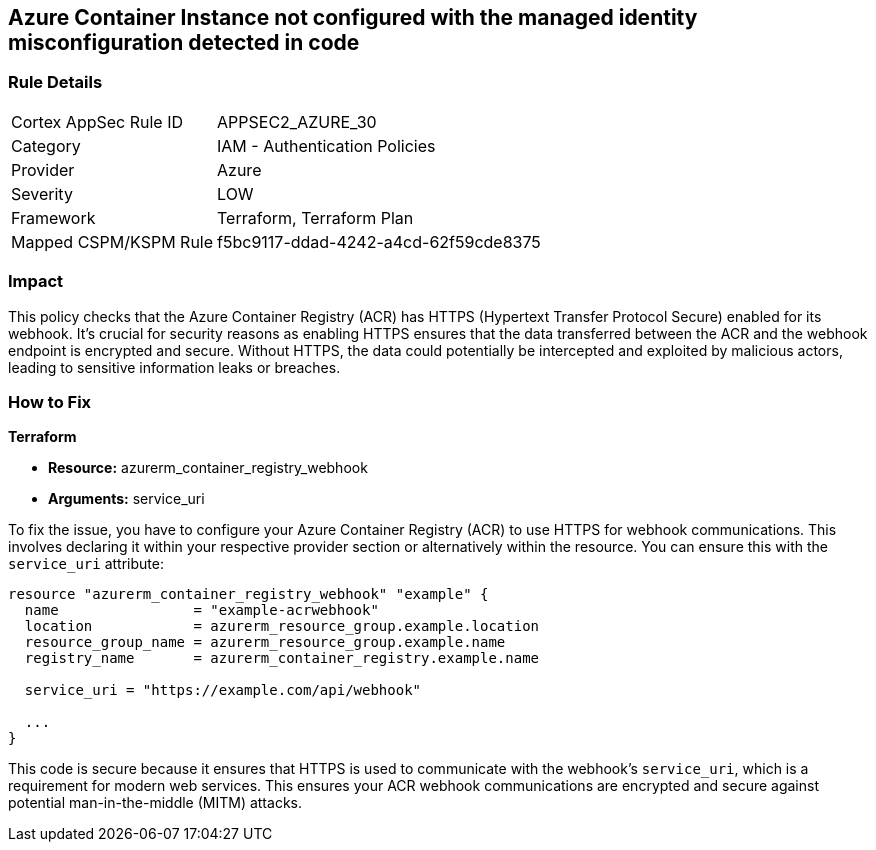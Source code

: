 
== Azure Container Instance not configured with the managed identity misconfiguration detected in code

=== Rule Details

[cols="1,2"]
|===
|Cortex AppSec Rule ID |APPSEC2_AZURE_30
|Category |IAM - Authentication Policies
|Provider |Azure
|Severity |LOW
|Framework |Terraform, Terraform Plan
|Mapped CSPM/KSPM Rule |f5bc9117-ddad-4242-a4cd-62f59cde8375
|===


=== Impact
This policy checks that the Azure Container Registry (ACR) has HTTPS (Hypertext Transfer Protocol Secure) enabled for its webhook. It's crucial for security reasons as enabling HTTPS ensures that the data transferred between the ACR and the webhook endpoint is encrypted and secure. Without HTTPS, the data could potentially be intercepted and exploited by malicious actors, leading to sensitive information leaks or breaches.

=== How to Fix

*Terraform*

* *Resource:* azurerm_container_registry_webhook
* *Arguments:* service_uri

To fix the issue, you have to configure your Azure Container Registry (ACR) to use HTTPS for webhook communications. This involves declaring it within your respective provider section or alternatively within the resource. You can ensure this with the `service_uri` attribute:

[source,hcl]
----
resource "azurerm_container_registry_webhook" "example" {
  name                = "example-acrwebhook"
  location            = azurerm_resource_group.example.location
  resource_group_name = azurerm_resource_group.example.name
  registry_name       = azurerm_container_registry.example.name
  
  service_uri = "https://example.com/api/webhook"
  
  ...
}
----

This code is secure because it ensures that HTTPS is used to communicate with the webhook's `service_uri`, which is a requirement for modern web services. This ensures your ACR webhook communications are encrypted and secure against potential man-in-the-middle (MITM) attacks.


